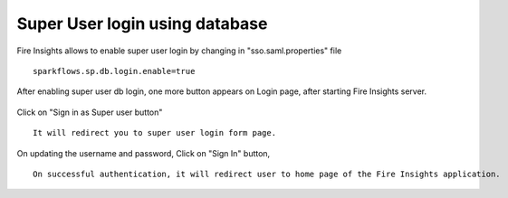 Super User login using database
==============

Fire Insights allows to enable super user login by changing in "sso.saml.properties" file

::

    sparkflows.sp.db.login.enable=true

After enabling super user db login, one more button appears on Login page, after starting Fire Insights server.

.. figure:: ../../_assets/authentication/login_page.png
   :alt: sso super user login using database
   :width: 60%
	
	
Click on "Sign in as Super user button"

::

   It will redirect you to super user login form page.

.. figure:: ../../_assets/authentication/login_form.png
   :alt: sso super user login using database
   :width: 60%


On updating the username and password, Click on "Sign In" button, ::


    On successful authentication, it will redirect user to home page of the Fire Insights application.
